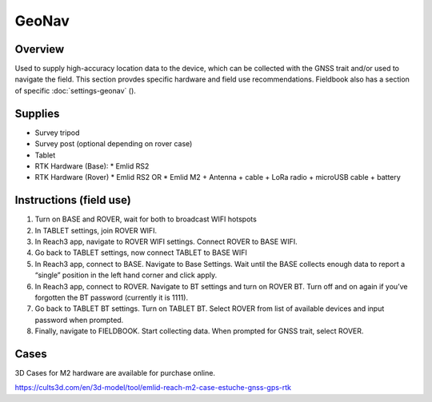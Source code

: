 GeoNav
======

Overview
--------

Used to supply high-accuracy location data to the device, which can be collected with the GNSS trait and/or used to navigate the field.
This section provdes specific hardware and field use recommendations. Fieldbook also has a section of specific :doc:`settings-geonav` (|geonav|).

Supplies
--------
* Survey tripod
* Survey post (optional depending on rover case)
* Tablet
* RTK Hardware (Base):
  * Emlid RS2
* RTK Hardware (Rover)
  * Emlid RS2 OR
  * Emlid M2 + Antenna + cable + LoRa radio + microUSB cable + battery

Instructions (field use)
------------------------

1. Turn on BASE and ROVER, wait for both to broadcast WIFI hotspots
2. In TABLET settings, join ROVER WIFI.
3. In Reach3 app, navigate to ROVER WIFI settings. Connect ROVER to BASE WIFI.
4. Go back to TABLET settings, now connect TABLET to BASE WIFI
5. In Reach3 app, connect to BASE. Navigate to Base Settings. Wait until the BASE collects enough data to report a “single” position in the left hand corner and click apply.
6. In Reach3 app, connect to ROVER. Navigate to BT settings and turn on ROVER BT. Turn off and on again if you’ve forgotten the BT password (currently it is 1111).
7. Go back to TABLET BT settings. Turn on TABLET BT. Select ROVER from list of available devices and input password when prompted.
8. Finally, navigate to FIELDBOOK. Start collecting data. When prompted for GNSS trait, select ROVER.

Cases
-----
3D Cases for M2 hardware are available for purchase online.

https://cults3d.com/en/3d-model/tool/emlid-reach-m2-case-estuche-gnss-gps-rtk


.. |geonav| image:: /_static/icons/settings/main/map-search.png
  :width: 20

